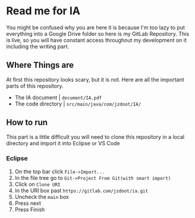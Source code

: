 * Read me for IA
  You might be confused why you are here it is because I'm too lazy to put everything into a Google Drive folder so here is my GitLab Repository. This is live, so you will have constant access throughout my development on it including the writing part. 
** Where Things are
   At first this repository looks scary, but it is not. Here are all the important parts of this repository.
   - The IA document | ~document/IA.pdf~
   - The code directory | ~src/main/java/com/jzdoot/IA/~

** How to run
   This part is a little difficult you will need to clone this repository in a local directory and import it into Eclipse or VS Code
*** Eclipse
	1. On the top bar click ~File->Import...~
	2. In the file tree go to ~Git->Project From Git(with smart import)~
	3. Click on ~Clone URI~
	4. In the URI box past ~https://gitlab.com/jzdoot/ia.git~
	5. Uncheck the ~main~ box
	6. Press next
	7. Press Finish
